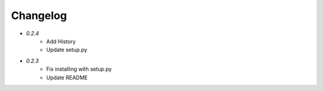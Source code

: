 Changelog
---------

* `0.2.4`
    * Add History
    * Update setup.py
* `0.2.3`
    * Fix installing with setup.py
    * Update README